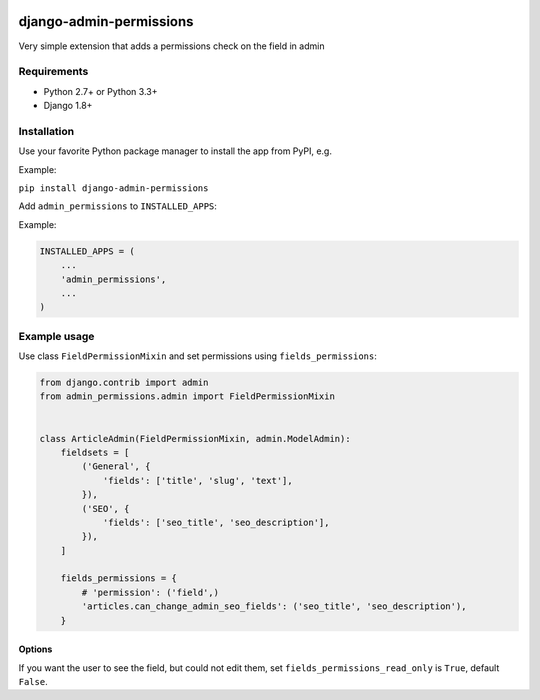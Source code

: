 .. image:: https://github.com/silentsokolov/django-admin-permissions/actions/workflows/build.yml/badge.svg?branch=master
   :target: https://github.com/silentsokolov/django-admin-permissions/actions?query=workflow%3Abuild

.. image:: https://codecov.io/gh/silentsokolov/django-admin-permissions/branch/master/graph/badge.svg
   :target: https://codecov.io/gh/silentsokolov/django-admin-permissions


django-admin-permissions
========================

Very simple extension that adds a permissions check on the field in admin


Requirements
------------

* Python 2.7+ or Python 3.3+
* Django 1.8+


Installation
------------

Use your favorite Python package manager to install the app from PyPI, e.g.

Example:

``pip install django-admin-permissions``

Add ``admin_permissions`` to ``INSTALLED_APPS``:

Example:

.. code:: python

    INSTALLED_APPS = (
        ...
        'admin_permissions',
        ...
    )


Example usage
-------------

Use class ``FieldPermissionMixin`` and set permissions using ``fields_permissions``:

.. code:: python

    from django.contrib import admin
    from admin_permissions.admin import FieldPermissionMixin


    class ArticleAdmin(FieldPermissionMixin, admin.ModelAdmin):
        fieldsets = [
            ('General', {
                'fields': ['title', 'slug', 'text'],
            }),
            ('SEO', {
                'fields': ['seo_title', 'seo_description'],
            }),
        ]

        fields_permissions = {
            # 'permission': ('field',)
            'articles.can_change_admin_seo_fields': ('seo_title', 'seo_description'),
        }


Options
~~~~~~~

If you want the user to see the field, but could not edit them, set ``fields_permissions_read_only`` is ``True``, default ``False``.
